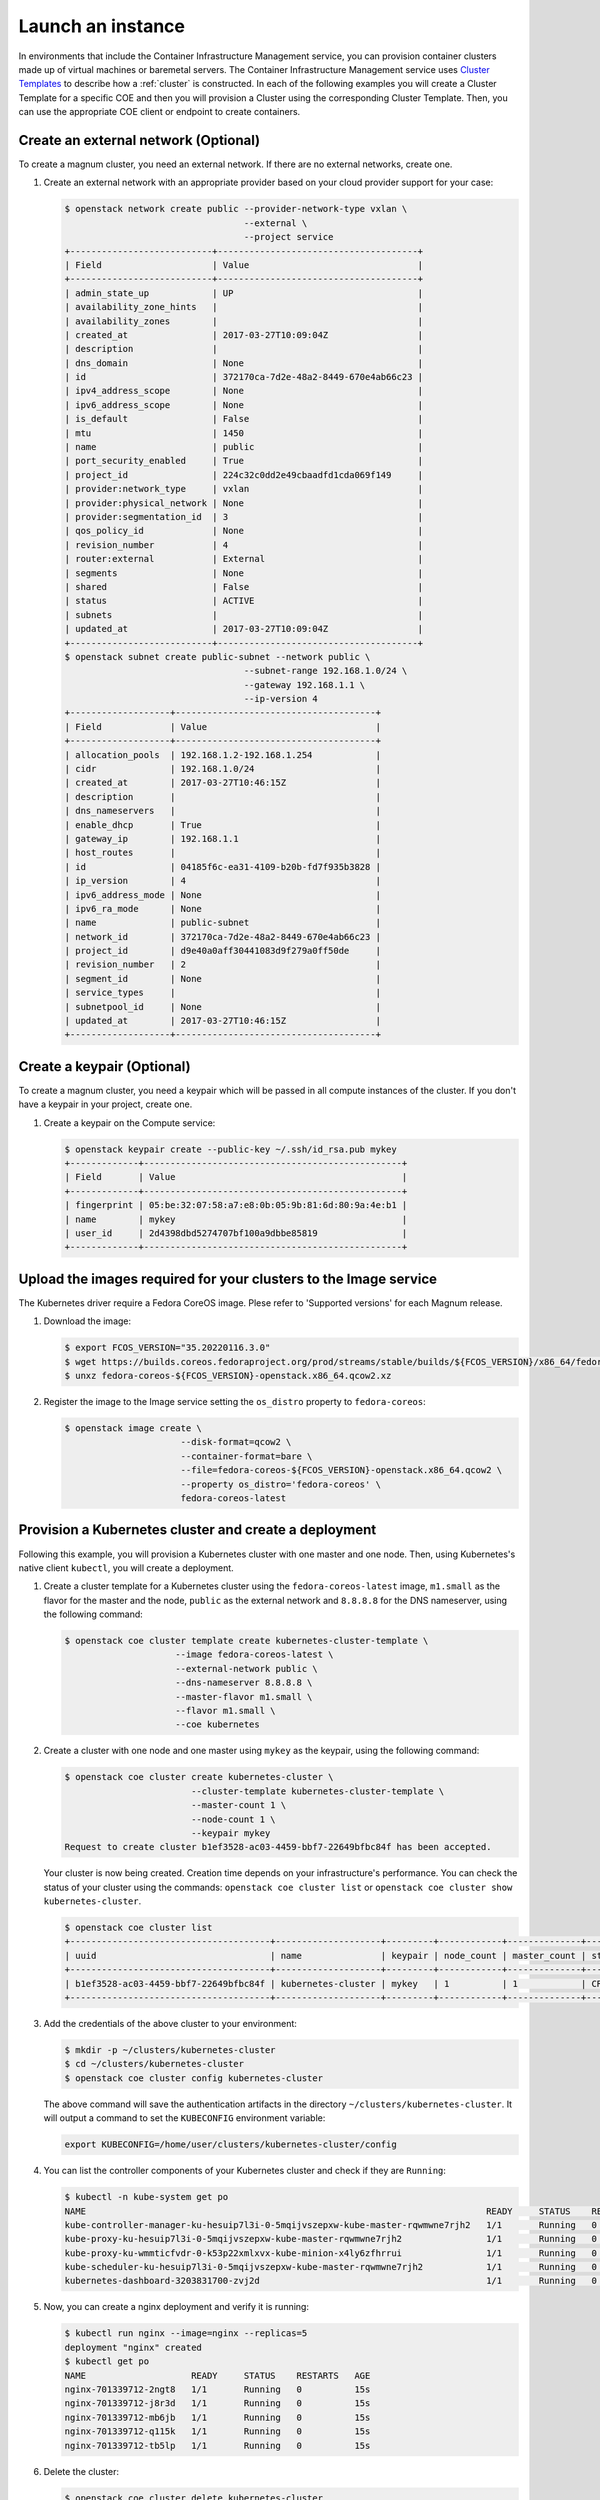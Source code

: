 .. _launch-instance:

Launch an instance
~~~~~~~~~~~~~~~~~~

In environments that include the Container Infrastructure Management service,
you can provision container clusters made up of virtual machines or baremetal
servers. The Container Infrastructure Management service uses
`Cluster Templates <ClusterTemplate>`_
to describe how a :ref:`cluster` is constructed. In each of the
following examples
you will create a Cluster Template for a specific COE and then you will
provision a Cluster using the corresponding Cluster Template. Then, you can use
the appropriate COE client or endpoint to create containers.

Create an external network (Optional)
-------------------------------------

To create a magnum cluster, you need an external network. If there are no
external networks, create one.

#. Create an external network with an appropriate provider based on your
   cloud provider support for your case:

   .. code-block:: console

      $ openstack network create public --provider-network-type vxlan \
                                        --external \
                                        --project service
      +---------------------------+--------------------------------------+
      | Field                     | Value                                |
      +---------------------------+--------------------------------------+
      | admin_state_up            | UP                                   |
      | availability_zone_hints   |                                      |
      | availability_zones        |                                      |
      | created_at                | 2017-03-27T10:09:04Z                 |
      | description               |                                      |
      | dns_domain                | None                                 |
      | id                        | 372170ca-7d2e-48a2-8449-670e4ab66c23 |
      | ipv4_address_scope        | None                                 |
      | ipv6_address_scope        | None                                 |
      | is_default                | False                                |
      | mtu                       | 1450                                 |
      | name                      | public                               |
      | port_security_enabled     | True                                 |
      | project_id                | 224c32c0dd2e49cbaadfd1cda069f149     |
      | provider:network_type     | vxlan                                |
      | provider:physical_network | None                                 |
      | provider:segmentation_id  | 3                                    |
      | qos_policy_id             | None                                 |
      | revision_number           | 4                                    |
      | router:external           | External                             |
      | segments                  | None                                 |
      | shared                    | False                                |
      | status                    | ACTIVE                               |
      | subnets                   |                                      |
      | updated_at                | 2017-03-27T10:09:04Z                 |
      +---------------------------+--------------------------------------+
      $ openstack subnet create public-subnet --network public \
                                        --subnet-range 192.168.1.0/24 \
                                        --gateway 192.168.1.1 \
                                        --ip-version 4
      +-------------------+--------------------------------------+
      | Field             | Value                                |
      +-------------------+--------------------------------------+
      | allocation_pools  | 192.168.1.2-192.168.1.254            |
      | cidr              | 192.168.1.0/24                       |
      | created_at        | 2017-03-27T10:46:15Z                 |
      | description       |                                      |
      | dns_nameservers   |                                      |
      | enable_dhcp       | True                                 |
      | gateway_ip        | 192.168.1.1                          |
      | host_routes       |                                      |
      | id                | 04185f6c-ea31-4109-b20b-fd7f935b3828 |
      | ip_version        | 4                                    |
      | ipv6_address_mode | None                                 |
      | ipv6_ra_mode      | None                                 |
      | name              | public-subnet                        |
      | network_id        | 372170ca-7d2e-48a2-8449-670e4ab66c23 |
      | project_id        | d9e40a0aff30441083d9f279a0ff50de     |
      | revision_number   | 2                                    |
      | segment_id        | None                                 |
      | service_types     |                                      |
      | subnetpool_id     | None                                 |
      | updated_at        | 2017-03-27T10:46:15Z                 |
      +-------------------+--------------------------------------+

Create a keypair (Optional)
---------------------------

To create a magnum cluster, you need a keypair which will be passed
in all compute instances of the cluster. If you don't have a keypair
in your project, create one.

#. Create a keypair on the Compute service:

   .. code-block:: console

      $ openstack keypair create --public-key ~/.ssh/id_rsa.pub mykey
      +-------------+-------------------------------------------------+
      | Field       | Value                                           |
      +-------------+-------------------------------------------------+
      | fingerprint | 05:be:32:07:58:a7:e8:0b:05:9b:81:6d:80:9a:4e:b1 |
      | name        | mykey                                           |
      | user_id     | 2d4398dbd5274707bf100a9dbbe85819                |
      +-------------+-------------------------------------------------+

Upload the images required for your clusters to the Image service
-----------------------------------------------------------------

The Kubernetes driver require a Fedora CoreOS image. Plese refer to 'Supported
versions' for each Magnum release.

#. Download the image:

   .. code-block:: console

      $ export FCOS_VERSION="35.20220116.3.0"
      $ wget https://builds.coreos.fedoraproject.org/prod/streams/stable/builds/${FCOS_VERSION}/x86_64/fedora-coreos-${FCOS_VERSION}-openstack.x86_64.qcow2.xz
      $ unxz fedora-coreos-${FCOS_VERSION}-openstack.x86_64.qcow2.xz

#. Register the image to the Image service setting the ``os_distro`` property
   to ``fedora-coreos``:

   .. code-block:: console

      $ openstack image create \
                            --disk-format=qcow2 \
                            --container-format=bare \
                            --file=fedora-coreos-${FCOS_VERSION}-openstack.x86_64.qcow2 \
                            --property os_distro='fedora-coreos' \
                            fedora-coreos-latest


Provision a Kubernetes cluster and create a deployment
------------------------------------------------------

Following this example, you will provision a Kubernetes cluster with one
master and one node. Then, using Kubernetes's native client ``kubectl``, you
will create a deployment.

#. Create a cluster template for a Kubernetes cluster using the
   ``fedora-coreos-latest`` image, ``m1.small`` as the flavor for the master
   and the node, ``public`` as the external network and ``8.8.8.8`` for the
   DNS nameserver, using the following command:

   .. code-block:: console

      $ openstack coe cluster template create kubernetes-cluster-template \
                           --image fedora-coreos-latest \
                           --external-network public \
                           --dns-nameserver 8.8.8.8 \
                           --master-flavor m1.small \
                           --flavor m1.small \
                           --coe kubernetes

#. Create a cluster with one node and one master using ``mykey`` as the
   keypair, using the following command:

   .. code-block:: console

      $ openstack coe cluster create kubernetes-cluster \
                              --cluster-template kubernetes-cluster-template \
                              --master-count 1 \
                              --node-count 1 \
                              --keypair mykey
      Request to create cluster b1ef3528-ac03-4459-bbf7-22649bfbc84f has been accepted.

   Your cluster is now being created. Creation time depends on your
   infrastructure's performance. You can check the status of your cluster
   using the commands: ``openstack coe cluster list`` or
   ``openstack coe cluster show kubernetes-cluster``.

   .. code-block:: console

      $ openstack coe cluster list
      +--------------------------------------+--------------------+---------+------------+--------------+-----------------+
      | uuid                                 | name               | keypair | node_count | master_count | status          |
      +--------------------------------------+--------------------+---------+------------+--------------+-----------------+
      | b1ef3528-ac03-4459-bbf7-22649bfbc84f | kubernetes-cluster | mykey   | 1          | 1            | CREATE_COMPLETE |
      +--------------------------------------+--------------------+---------+------------+--------------+-----------------+

#. Add the credentials of the above cluster to your environment:

   .. code-block:: console

      $ mkdir -p ~/clusters/kubernetes-cluster
      $ cd ~/clusters/kubernetes-cluster
      $ openstack coe cluster config kubernetes-cluster


   The above command will save the authentication artifacts in the directory
   ``~/clusters/kubernetes-cluster``. It will output a command to set the ``KUBECONFIG``
   environment variable:

   .. code-block:: console

      export KUBECONFIG=/home/user/clusters/kubernetes-cluster/config

#. You can list the controller components of your Kubernetes cluster and
   check if they are ``Running``:

   .. code-block:: console

      $ kubectl -n kube-system get po
      NAME                                                                            READY     STATUS    RESTARTS   AGE
      kube-controller-manager-ku-hesuip7l3i-0-5mqijvszepxw-kube-master-rqwmwne7rjh2   1/1       Running   0          1h
      kube-proxy-ku-hesuip7l3i-0-5mqijvszepxw-kube-master-rqwmwne7rjh2                1/1       Running   0          1h
      kube-proxy-ku-wmmticfvdr-0-k53p22xmlxvx-kube-minion-x4ly6zfhrrui                1/1       Running   0          1h
      kube-scheduler-ku-hesuip7l3i-0-5mqijvszepxw-kube-master-rqwmwne7rjh2            1/1       Running   0          1h
      kubernetes-dashboard-3203831700-zvj2d                                           1/1       Running   0          1h

#. Now, you can create a nginx deployment and verify it is running:

   .. code-block:: console

      $ kubectl run nginx --image=nginx --replicas=5
      deployment "nginx" created
      $ kubectl get po
      NAME                    READY     STATUS    RESTARTS   AGE
      nginx-701339712-2ngt8   1/1       Running   0          15s
      nginx-701339712-j8r3d   1/1       Running   0          15s
      nginx-701339712-mb6jb   1/1       Running   0          15s
      nginx-701339712-q115k   1/1       Running   0          15s
      nginx-701339712-tb5lp   1/1       Running   0          15s

#. Delete the cluster:

   .. code-block:: console

      $ openstack coe cluster delete kubernetes-cluster
      Request to delete cluster kubernetes-cluster has been accepted.
